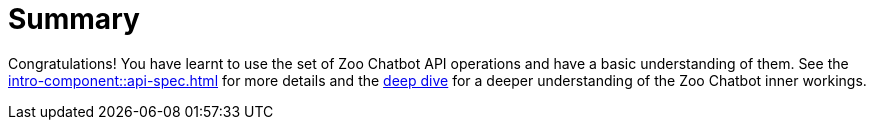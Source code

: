 = Summary

Congratulations! You have learnt to use the set of Zoo Chatbot API operations and have a basic understanding of them.
See the xref:intro-component::api-spec.adoc[] for more details and the xref:zoo-chatbot-deep-dive.adoc[deep dive] for a
deeper understanding of the Zoo Chatbot inner workings.